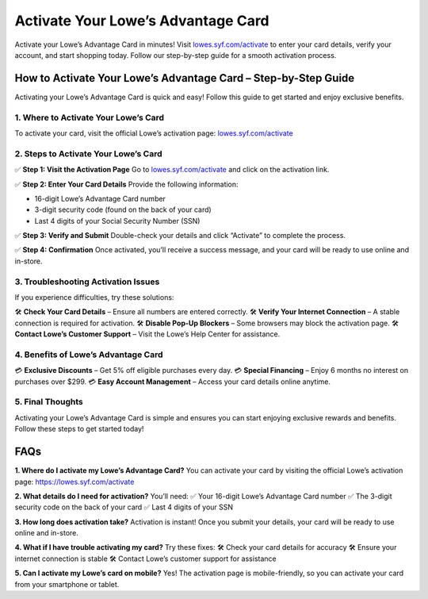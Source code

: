 ===============================
Activate Your Lowe’s Advantage Card
===============================

Activate your Lowe’s Advantage Card in minutes! Visit `lowes.syf.com/activate <https://lowes.syf.com/activate>`_ to enter your card details, verify your account, and start shopping today. Follow our step-by-step guide for a smooth activation process.

.. raw:: html

    <div style="text-align: center; margin: 30px 0;">

.. image:: Button.png
   :alt: lowes.syf.com/activate
   :target: #


.. raw:: html

    </div>

How to Activate Your Lowe’s Advantage Card – Step-by-Step Guide
================================================================

Activating your Lowe’s Advantage Card is quick and easy! Follow this guide to get started and enjoy exclusive benefits.

1. Where to Activate Your Lowe’s Card
-------------------------------------

To activate your card, visit the official Lowe’s activation page:  
`lowes.syf.com/activate <https://lowes.syf.com/activate>`_

2. Steps to Activate Your Lowe’s Card
-------------------------------------

✅ **Step 1: Visit the Activation Page**  
Go to `lowes.syf.com/activate <https://lowes.syf.com/activate>`_ and click on the activation link.

✅ **Step 2: Enter Your Card Details**  
Provide the following information:

- 16-digit Lowe’s Advantage Card number  
- 3-digit security code (found on the back of your card)  
- Last 4 digits of your Social Security Number (SSN)

✅ **Step 3: Verify and Submit**  
Double-check your details and click “Activate” to complete the process.

✅ **Step 4: Confirmation**  
Once activated, you’ll receive a success message, and your card will be ready to use online and in-store.

3. Troubleshooting Activation Issues
-------------------------------------

If you experience difficulties, try these solutions:

🛠 **Check Your Card Details** – Ensure all numbers are entered correctly.  
🛠 **Verify Your Internet Connection** – A stable connection is required for activation.  
🛠 **Disable Pop-Up Blockers** – Some browsers may block the activation page.  
🛠 **Contact Lowe’s Customer Support** – Visit the Lowe’s Help Center for assistance.

4. Benefits of Lowe’s Advantage Card
-------------------------------------

💳 **Exclusive Discounts** – Get 5% off eligible purchases every day.  
💳 **Special Financing** – Enjoy 6 months no interest on purchases over $299.  
💳 **Easy Account Management** – Access your card details online anytime.

5. Final Thoughts
------------------

Activating your Lowe’s Advantage Card is simple and ensures you can start enjoying exclusive rewards and benefits. Follow these steps to get started today!

FAQs
====

**1. Where do I activate my Lowe’s Advantage Card?**  
You can activate your card by visiting the official Lowe’s activation page:  
`https://lowes.syf.com/activate <https://lowes.syf.com/activate>`_

**2. What details do I need for activation?**  
You’ll need:  
✅ Your 16-digit Lowe’s Advantage Card number  
✅ The 3-digit security code on the back of your card  
✅ Last 4 digits of your SSN

**3. How long does activation take?**  
Activation is instant! Once you submit your details, your card will be ready to use online and in-store.

**4. What if I have trouble activating my card?**  
Try these fixes:  
🛠 Check your card details for accuracy  
🛠 Ensure your internet connection is stable  
🛠 Contact Lowe’s customer support for assistance

**5. Can I activate my Lowe’s card on mobile?**  
Yes! The activation page is mobile-friendly, so you can activate your card from your smartphone or tablet.

